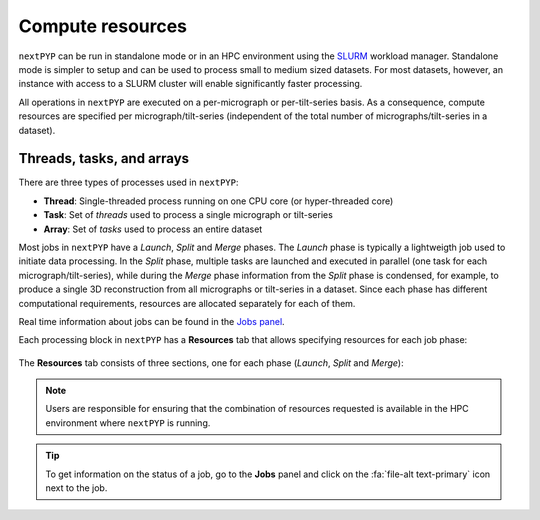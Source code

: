 =================
Compute resources
=================

``nextPYP`` can be run in standalone mode or in an HPC environment using the `SLURM <https://slurm.schedmd.com/>`_ workload manager. Standalone mode is simpler to setup and can be used to process small to medium sized datasets. For most datasets, however, an instance with access to a SLURM cluster will enable significantly faster processing.

All operations in ``nextPYP`` are executed on a per-micrograph or per-tilt-series basis. As a consequence, compute resources are specified per micrograph/tilt-series (independent of the total number of micrographs/tilt-series in a dataset).

Threads, tasks, and arrays
--------------------------

There are three types of processes used in ``nextPYP``:

- **Thread**: Single-threaded process running on one CPU core (or hyper-threaded core)
- **Task**: Set of *threads* used to process a single micrograph or tilt-series
- **Array**: Set of *tasks* used to process an entire dataset

Most jobs in ``nextPYP`` have a *Launch*, *Split* and *Merge* phases. The *Launch* phase is typically a lightweigth job used to initiate data processing. In the *Split* phase, multiple tasks are launched and executed in parallel (one task for each micrograph/tilt-series), while during the *Merge* phase information from the *Split* phase is condensed, for example, to produce a single 3D reconstruction from all micrographs or tilt-series in a dataset. Since each phase has different computational requirements, resources are allocated separately for each of them.

Real time information about jobs can be found in the `Jobs panel <../guide/overview.html#jobs-panel>`_.

Each processing block in ``nextPYP`` has a **Resources** tab that allows specifying resources for each job phase:

.. figure:: ../images/tutorial_tomo_pre_process_jobs.webp
  :alt: Job submission options

The **Resources** tab consists of three sections, one for each phase (*Launch*, *Split* and *Merge*):

.. dropdown:: Launch task options
    :container: + shadow
    :title: bg-primary text-white text-left font-weight-bold
    :open:

    .. rst-class:: dl-parameters

    Threads (launch task)
      Number of threads used when launching jobs. Setting this parameter to ``0`` will allocate all cores available in a compute node.

      **Default**: 1

    Memory (launch task)
      Amount of memory requested for launching jobs (GB), Setting this value to ``0`` will tell SLURM to use all available memory in a node.

      **Default**: 0

    Walltime (launch task)
      Exceeding this limit will cause SLURM to terminate the job.

      **Default**: 2:00:00 (hh:mm:ss)

    Partition (launch task)
      Select SLURM partition from the drop down menu.

      **Default**: Set by admin

.. dropdown:: Split task options
    :container: + shadow
    :title: bg-primary text-white text-left font-weight-bold
    :open:

    .. rst-class:: dl-parameters
    
    Threads per task
      Number of threads used to process each micrograph or tilt-series. Setting this parameter to ``0`` will allocate all cores available in a compute node to each task.
    
      **Default**: 1
      
    Max number of tasks
      Maximum number of tasks to run simultaneously. This parameter controls the total number of tasks ``nextPYP`` should run for a particular job. Setting this number to ``0`` will not impose any limits beyond the ones set by SLURM. If a user is running multiple jobs, this setting can be used to manage the resources allocated to each job.

      **Default**: 0
    
    Memory per task
      Amount of memory requested per task (GB), Setting this value to ``0`` will tell SLURM to use all available memory in a node.
    
      **Default**: 0 (uses all memory available)
      
    Walltime per task
      Walltime for each task. Exceeding this time limit will cause SLURM to terminate the jobs.

      **Default**: 2:00:00 (hh:mm:ss)  
      
    Bundle size
      Number of tasks to process as a bundle. Elements of a bundle are processed sequentially.

      **Default**:  1

    CPU partition
      Select SLURM partition from the drop down menu.
         
      **Default**: Set by admin

    GPU partition
      Select SLURM GPU partition from the drop down menu.
         
      **Default**: Set by admin

.. dropdown:: Merge task options
    :container: + shadow
    :title: bg-primary text-white text-left font-weight-bold
    :open:

    .. rst-class:: dl-parameters

    Threads (merge task)
      Number of threads used to execute the merge task. Setting this parameter to ``0`` will allocate all cores available in a compute node.
    
      **Default**: 1

    Memory (merge task)
      Amount of memory requested for the merge task (GB), Setting this value to ``0`` will tell SLURM to use all available memory in a node.

      **Default**: 0

    Walltime (merge task)
      Walltime for each task. Exceeding this limit will cause SLURM to terminate the job.

      **Default**: 2:00:00 (hh:mm:ss)

    Partition (merge task)
      Select SLURM partition from the drop down menu.
         
      **Default**: Set by admin

.. note::
    Users are responsible for ensuring that the combination of resources requested is available in the HPC environment where ``nextPYP`` is running.
    
    
.. tip::
    To get information on the status of a job, go to the **Jobs** panel and click on the :fa:`file-alt text-primary` icon next to the job.